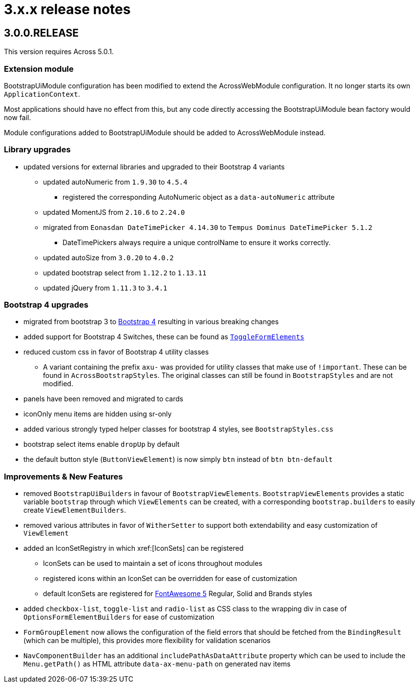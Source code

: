 = 3.x.x release notes

[#3-0-0]
== 3.0.0.RELEASE

This version requires Across 5.0.1.

=== Extension module
BootstrapUiModule configuration has been modified to extend the AcrossWebModule configuration.
It no longer starts its own `ApplicationContext`.

Most applications should have no effect from this, but any code directly accessing the BootstrapUiModule bean factory would now fail.

Module configurations added to BootstrapUiModule should be added to AcrossWebModule instead.

=== Library upgrades

* updated versions for external libraries and upgraded to their Bootstrap 4 variants
** updated autoNumeric from `1.9.30` to `4.5.4`
*** registered the corresponding AutoNumeric object as a `data-autoNumeric` attribute
** updated MomentJS from `2.10.6` to `2.24.0`
** migrated from `Eonasdan DateTimePicker 4.14.30` to `Tempus Dominus DateTimePicker 5.1.2`
*** DateTimePickers always require a unique controlName to ensure it works correctly.
** updated autoSize from `3.0.20` to `4.0.2`
** updated bootstrap select from `1.12.2` to `1.13.11`
** updated jQuery from `1.11.3` to `3.4.1`

=== Bootstrap 4 upgrades

* migrated from bootstrap 3 to https://getbootstrap.com/docs/4.3/getting-started/introduction/[Bootstrap 4] resulting in various breaking changes
* added support for Bootstrap 4 Switches, these can be found as xref:components/form-controls/toggle.adoc[`ToggleFormElements`]
* reduced custom css in favor of Bootstrap 4 utility classes
** A variant containing the prefix `axu-` was provided for utility classes that make use of `!important`.
These can be found in `AcrossBootstrapStyles`. The original classes can still be found in `BootstrapStyles` and are not modified.
* panels have been removed and migrated to cards
* iconOnly menu items are hidden using sr-only
* added various strongly typed helper classes for bootstrap 4 styles, see `BootstrapStyles.css`
* bootstrap select items enable `dropUp` by default
* the default button style (`ButtonViewElement`) is now simply `btn` instead of `btn btn-default`

=== Improvements & New Features

* removed `BootstrapUiBuilders` in favour of `BootstrapViewElements`.
`BootstrapViewElements` provides a static variable `bootstrap` through which `ViewElements` can be created, with a corresponding `bootstrap.builders` to easily create `ViewElementBuilders`.
* removed various attributes in favor of `WitherSetter` to support both extendability and easy customization of `ViewElement`
* added an IconSetRegistry in which xref:[IconSets] can be registered
** IconSets can be used to maintain a set of icons throughout modules
** registered icons within an IconSet can be overridden for ease of customization
** default IconSets are registered for https://fontawesome.com/[FontAwesome 5] Regular, Solid and Brands styles
* added `checkbox-list`, `toggle-list` and `radio-list` as CSS class to the wrapping div in case of `OptionsFormElementBuilders` for ease of customization
* `FormGroupElement` now allows the configuration of the field errors that should be fetched from the `BindingResult` (which can be multiple), this provides more flexibility for validation scenarios
* `NavComponentBuilder` has an additional `includePathAsDataAttribute` property which can be used to include the `Menu.getPath()` as HTML attribute `data-ax-menu-path` on generated nav items